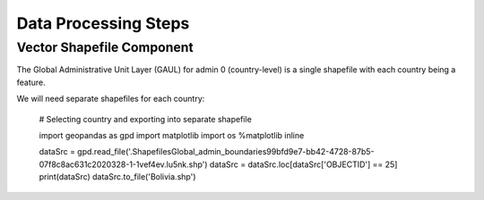 =====================
Data Processing Steps
=====================


Vector Shapefile Component
---------------------

The Global Administrative Unit Layer (GAUL) for admin 0 (country-level) is a single shapefile with each country being a feature.

We will need separate shapefiles for each country:


	# Selecting country and exporting into separate shapefile

	import geopandas as gpd
	import matplotlib
	import os
	%matplotlib inline

	dataSrc = gpd.read_file('.\Shapefiles\Global_admin_boundaries\99bfd9e7-bb42-4728-87b5-07f8c8ac631c2020328-1-1vef4ev.lu5nk.shp')
	dataSrc = dataSrc.loc[dataSrc['OBJECTID'] == 25]
	print(dataSrc)
	dataSrc.to_file('Bolivia.shp')